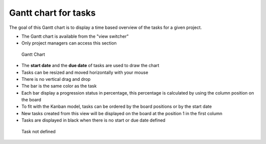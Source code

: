 Gantt chart for tasks
=====================

The goal of this Gantt chart is to display a time based overview of the
tasks for a given project.

-  The Gantt chart is available from the "view switcher"
-  Only project managers can access this section

.. figure:: https://kanboard.net/screenshots/documentation/gantt-chart-project.png
   :alt: Gantt Chart

   Gantt Chart

-  The **start date** and the **due date** of tasks are used to draw the
   chart
-  Tasks can be resized and moved horizontally with your mouse
-  There is no vertical drag and drop
-  The bar is the same color as the task
-  Each bar display a progression status in percentage, this percentage
   is calculated by using the column position on the board
-  To fit with the Kanban model, tasks can be ordered by the board
   positions or by the start date
-  New tasks created from this view will be displayed on the board at
   the position 1 in the first column
-  Tasks are displayed in black when there is no start or due date
   defined

.. figure:: https://kanboard.net/screenshots/documentation/gantt-chart-not-defined.png
   :alt: Task not defined

   Task not defined

